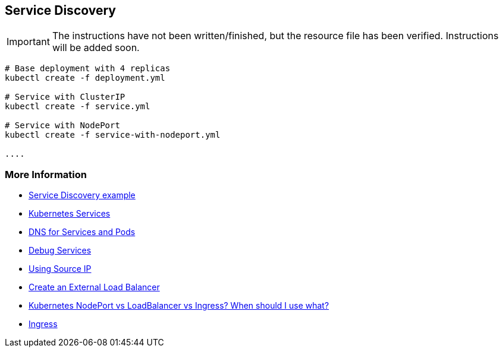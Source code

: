 == Service Discovery

IMPORTANT: The instructions have not been written/finished, but the resource file has been verified. Instructions will be added soon.

[source, bash]
----
# Base deployment with 4 replicas
kubectl create -f deployment.yml

# Service with ClusterIP
kubectl create -f service.yml

# Service with NodePort
kubectl create -f service-with-nodeport.yml

....


----

=== More Information

* https://github.com/k8spatterns/examples/tree/master/behavorial/ServiceDiscovery[Service Discovery example]
* https://kubernetes.io/docs/concepts/services-networking/service/[Kubernetes Services]
* https://kubernetes.io/docs/concepts/services-networking/dns-pod-service/[DNS for Services and Pods]
* https://kubernetes.io/docs/tasks/debug-application-cluster/debug-service/[Debug Services]
* https://kubernetes.io/docs/tutorials/services/[Using Source IP]
* https://kubernetes.io/docs/tasks/access-application-cluster/create-external-load-balancer/#preserving-the-client-source-ip[Create an External Load Balancer]
* https://medium.com/google-cloud/kubernetes-nodeport-vs-loadbalancer-vs-ingress-when-should-i-use-what-922f010849e0[Kubernetes NodePort vs LoadBalancer vs Ingress? When should I use what?]
* https://kubernetes.io/docs/concepts/services-networking/ingress/[Ingress]
